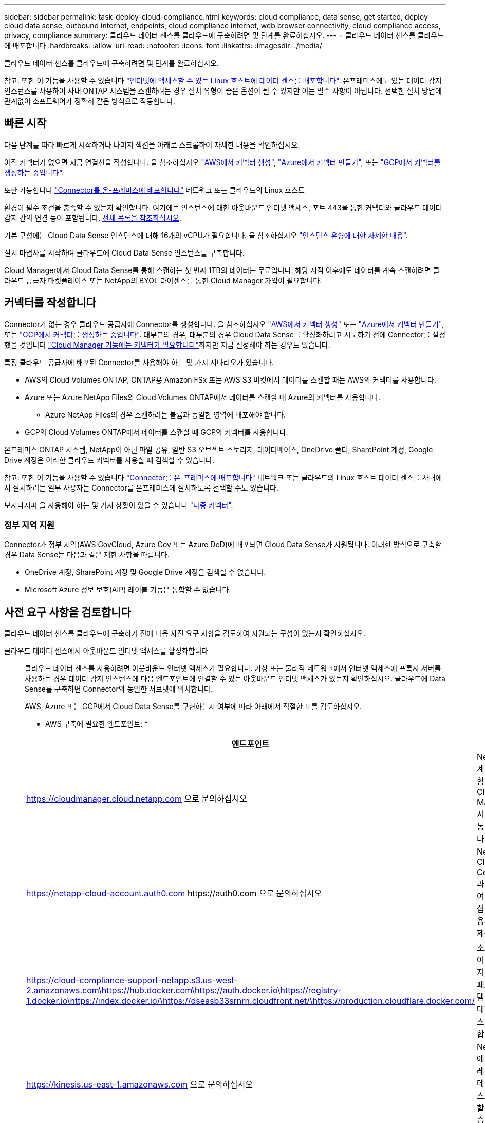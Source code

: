 ---
sidebar: sidebar 
permalink: task-deploy-cloud-compliance.html 
keywords: cloud compliance, data sense, get started, deploy cloud data sense, outbound internet, endpoints, cloud compliance internet, web browser connectivity, cloud compliance access, privacy, compliance 
summary: 클라우드 데이터 센스를 클라우드에 구축하려면 몇 단계를 완료하십시오. 
---
= 클라우드 데이터 센스를 클라우드에 배포합니다
:hardbreaks:
:allow-uri-read: 
:nofooter: 
:icons: font
:linkattrs: 
:imagesdir: ./media/


[role="lead"]
클라우드 데이터 센스를 클라우드에 구축하려면 몇 단계를 완료하십시오.

참고: 또한 이 기능을 사용할 수 있습니다 link:task-deploy-compliance-onprem.html["인터넷에 액세스할 수 있는 Linux 호스트에 데이터 센스를 배포합니다"]. 온프레미스에도 있는 데이터 감지 인스턴스를 사용하여 사내 ONTAP 시스템을 스캔하려는 경우 설치 유형이 좋은 옵션이 될 수 있지만 이는 필수 사항이 아닙니다. 선택한 설치 방법에 관계없이 소프트웨어가 정확히 같은 방식으로 작동합니다.



== 빠른 시작

다음 단계를 따라 빠르게 시작하거나 나머지 섹션을 아래로 스크롤하여 자세한 내용을 확인하십시오.

[role="quick-margin-para"]
아직 커넥터가 없으면 지금 연결선을 작성합니다. 을 참조하십시오 https://docs.netapp.com/us-en/cloud-manager-setup-admin/task-creating-connectors-aws.html["AWS에서 커넥터 생성"^], https://docs.netapp.com/us-en/cloud-manager-setup-admin/task-creating-connectors-azure.html["Azure에서 커넥터 만들기"^], 또는 https://docs.netapp.com/us-en/cloud-manager-setup-admin/task-creating-connectors-gcp.html["GCP에서 커넥터를 생성하는 중입니다"^].

[role="quick-margin-para"]
또한 가능합니다 https://docs.netapp.com/us-en/cloud-manager-setup-admin/task-installing-linux.html["Connector를 온-프레미스에 배포합니다"^] 네트워크 또는 클라우드의 Linux 호스트

[role="quick-margin-para"]
환경이 필수 조건을 충족할 수 있는지 확인합니다. 여기에는 인스턴스에 대한 아웃바운드 인터넷 액세스, 포트 443을 통한 커넥터와 클라우드 데이터 감지 간의 연결 등이 포함됩니다. <<Review prerequisites,전체 목록을 참조하십시오>>.

[role="quick-margin-para"]
기본 구성에는 Cloud Data Sense 인스턴스에 대해 16개의 vCPU가 필요합니다. 을 참조하십시오 link:concept-cloud-compliance.html#the-cloud-data-sense-instance["인스턴스 유형에 대한 자세한 내용"^].

[role="quick-margin-para"]
설치 마법사를 시작하여 클라우드에 Cloud Data Sense 인스턴스를 구축합니다.

[role="quick-margin-para"]
Cloud Manager에서 Cloud Data Sense를 통해 스캔하는 첫 번째 1TB의 데이터는 무료입니다. 해당 시점 이후에도 데이터를 계속 스캔하려면 클라우드 공급자 마켓플레이스 또는 NetApp의 BYOL 라이센스를 통한 Cloud Manager 가입이 필요합니다.



== 커넥터를 작성합니다

Connector가 없는 경우 클라우드 공급자에 Connector를 생성합니다. 을 참조하십시오 https://docs.netapp.com/us-en/cloud-manager-setup-admin/task-creating-connectors-aws.html["AWS에서 커넥터 생성"^] 또는 https://docs.netapp.com/us-en/cloud-manager-setup-admin/task-creating-connectors-azure.html["Azure에서 커넥터 만들기"^], 또는 https://docs.netapp.com/us-en/cloud-manager-setup-admin/task-creating-connectors-gcp.html["GCP에서 커넥터를 생성하는 중입니다"^]. 대부분의 경우, 대부분의 경우 Cloud Data Sense를 활성화하려고 시도하기 전에 Connector를 설정했을 것입니다 https://docs.netapp.com/us-en/cloud-manager-setup-admin/concept-connectors.html#when-a-connector-is-required["Cloud Manager 기능에는 커넥터가 필요합니다"]하지만 지금 설정해야 하는 경우도 있습니다.

특정 클라우드 공급자에 배포된 Connector를 사용해야 하는 몇 가지 시나리오가 있습니다.

* AWS의 Cloud Volumes ONTAP, ONTAP용 Amazon FSx 또는 AWS S3 버킷에서 데이터를 스캔할 때는 AWS의 커넥터를 사용합니다.
* Azure 또는 Azure NetApp Files의 Cloud Volumes ONTAP에서 데이터를 스캔할 때 Azure의 커넥터를 사용합니다.
+
** Azure NetApp Files의 경우 스캔하려는 볼륨과 동일한 영역에 배포해야 합니다.


* GCP의 Cloud Volumes ONTAP에서 데이터를 스캔할 때 GCP의 커넥터를 사용합니다.


온프레미스 ONTAP 시스템, NetApp이 아닌 파일 공유, 일반 S3 오브젝트 스토리지, 데이터베이스, OneDrive 폴더, SharePoint 계정, Google Drive 계정은 이러한 클라우드 커넥터를 사용할 때 검색할 수 있습니다.

참고: 또한 이 기능을 사용할 수 있습니다 https://docs.netapp.com/us-en/cloud-manager-setup-admin/task-installing-linux.html["Connector를 온-프레미스에 배포합니다"^] 네트워크 또는 클라우드의 Linux 호스트 데이터 센스를 사내에서 설치하려는 일부 사용자는 Connector를 온프레미스에 설치하도록 선택할 수도 있습니다.

보시다시피 을 사용해야 하는 몇 가지 상황이 있을 수 있습니다 https://docs.netapp.com/us-en/cloud-manager-setup-admin/concept-connectors.html#when-to-use-multiple-connectors["다중 커넥터"].



=== 정부 지역 지원

Connector가 정부 지역(AWS GovCloud, Azure Gov 또는 Azure DoD)에 배포되면 Cloud Data Sense가 지원됩니다. 이러한 방식으로 구축할 경우 Data Sense는 다음과 같은 제한 사항을 따릅니다.

* OneDrive 계정, SharePoint 계정 및 Google Drive 계정을 검색할 수 없습니다.
* Microsoft Azure 정보 보호(AIP) 레이블 기능은 통합할 수 없습니다.




== 사전 요구 사항을 검토합니다

클라우드 데이터 센스를 클라우드에 구축하기 전에 다음 사전 요구 사항을 검토하여 지원되는 구성이 있는지 확인하십시오.

클라우드 데이터 센스에서 아웃바운드 인터넷 액세스를 활성화합니다:: 클라우드 데이터 센스를 사용하려면 아웃바운드 인터넷 액세스가 필요합니다. 가상 또는 물리적 네트워크에서 인터넷 액세스에 프록시 서버를 사용하는 경우 데이터 감지 인스턴스에 다음 엔드포인트에 연결할 수 있는 아웃바운드 인터넷 액세스가 있는지 확인하십시오. 클라우드에 Data Sense를 구축하면 Connector와 동일한 서브넷에 위치합니다.
+
--
AWS, Azure 또는 GCP에서 Cloud Data Sense를 구현하는지 여부에 따라 아래에서 적절한 표를 검토하십시오.

* AWS 구축에 필요한 엔드포인트: *

[cols="43,57"]
|===
| 엔드포인트 | 목적 


| https://cloudmanager.cloud.netapp.com 으로 문의하십시오 | NetApp 계정을 포함한 Cloud Manager 서비스와 통신합니다. 


| https://netapp-cloud-account.auth0.com \https://auth0.com 으로 문의하십시오 | NetApp Cloud Central과 통신하여 중앙 집중식 사용자 인증 제공 


| https://cloud-compliance-support-netapp.s3.us-west-2.amazonaws.com\https://hub.docker.com\https://auth.docker.io\https://registry-1.docker.io\https://index.docker.io/\https://dseasb33srnrn.cloudfront.net/\https://production.cloudflare.docker.com/ | 소프트웨어 이미지, 매니페스트 및 템플릿에 대한 액세스를 제공합니다. 


| https://kinesis.us-east-1.amazonaws.com 으로 문의하십시오 | NetApp에서 감사 레코드의 데이터를 스트리밍할 수 있습니다. 


| https://cognito-idp.us-east-1.amazonaws.com\https://cognito-identity.us-east-1.amazonaws.com\https://user-feedback-store-prod.s3.us-west-2.amazonaws.com\https://customer-data-production.s3.us-west-2.amazonaws.com | Cloud Data Sense를 통해 매니페스트와 템플릿을 액세스 및 다운로드하고 로그 및 메트릭을 전송할 수 있습니다. 
|===
* Azure 및 GCP 구축에 필요한 엔드포인트: *

[cols="43,57"]
|===
| 엔드포인트 | 목적 


| https://cloudmanager.cloud.netapp.com 으로 문의하십시오 | NetApp 계정을 포함한 Cloud Manager 서비스와 통신합니다. 


| https://netapp-cloud-account.auth0.com \https://auth0.com 으로 문의하십시오 | NetApp Cloud Central과 통신하여 중앙 집중식 사용자 인증 제공 


| https://support.compliance.cloudmanager.cloud.netapp.com/\https://hub.docker.com\https://auth.docker.io\https://registry-1.docker.io\https://index.docker.io/\https://dseasb33srnrn.cloudfront.net/\https://production.cloudflare.docker.com/ | 소프트웨어 이미지, 매니페스트, 템플릿에 액세스하고 로그 및 메트릭을 보낼 수 있습니다. 


| https://support.compliance.cloudmanager.cloud.netapp.com/ 으로 문의하십시오 | NetApp에서 감사 레코드의 데이터를 스트리밍할 수 있습니다. 
|===
--
Cloud Manager에 필요한 권한이 있는지 확인합니다:: Cloud Manager에 리소스를 구축하고 Cloud Data Sense 인스턴스에 대한 보안 그룹을 생성할 수 있는 권한이 있는지 확인합니다. 에서 최신 Cloud Manager 사용 권한을 찾을 수 있습니다 https://mysupport.netapp.com/site/info/cloud-manager-policies["NetApp에서 제공하는 정책"^].
vCPU 한도를 확인하십시오:: 클라우드 공급자의 vCPU 제한으로 16개 코어가 있는 인스턴스를 구축할 수 있는지 확인합니다. Cloud Manager가 실행 중인 지역의 관련 인스턴스 제품군에 대한 vCPU 제한을 확인해야 합니다. link:concept-cloud-compliance.html#the-cloud-data-sense-instance["필요한 인스턴스 유형을 참조하십시오"].
+
--
vCPU 제한에 대한 자세한 내용은 다음 링크를 참조하십시오.

* https://docs.aws.amazon.com/AWSEC2/latest/UserGuide/ec2-resource-limits.html["AWS 문서: Amazon EC2 서비스 할당량"^]
* https://docs.microsoft.com/en-us/azure/virtual-machines/linux/quotas["Azure 설명서: 가상 머신 vCPU 할당량"^]
* https://cloud.google.com/compute/quotas["Google Cloud 설명서: 리소스 할당량"^]
+
CPU가 적고 RAM이 적은 시스템에 데이터 센스를 배포할 수 있지만 이러한 시스템을 사용할 때는 한계가 있습니다. 을 참조하십시오 link:concept-cloud-compliance.html#using-a-smaller-instance-type["더 작은 인스턴스 유형 사용"] 를 참조하십시오.



--
Cloud Manager Connector가 클라우드 데이터 센스에 액세스할 수 있는지 확인합니다:: Connector와 Cloud Data Sense 인스턴스 간의 연결을 확인합니다. Connector의 보안 그룹은 포트 443을 통해 데이터 감지 인스턴스 간에 인바운드 및 아웃바운드 트래픽을 허용해야 합니다. 이 연결을 통해 Data Sense 인스턴스를 구축할 수 있으며 규정 준수 및 거버넌스 탭에서 정보를 볼 수 있습니다. Cloud Data Sense는 AWS 및 Azure의 정부 지역에서 지원됩니다.
+
--
AWS 및 AWS GovCloud 배포에는 추가 인바운드 및 아웃바운드 규칙이 필요합니다. 을 참조하십시오 https://docs.netapp.com/us-en/cloud-manager-setup-admin/reference-networking-cloud-manager.html#rules-for-the-connector-in-aws["AWS의 커넥터 규칙"^] 를 참조하십시오.

Azure 및 Azure Government 배포에는 추가 인바운드 및 아웃바운드 규칙이 필요합니다. 을 참조하십시오 https://docs.netapp.com/us-en/cloud-manager-setup-admin/reference-networking-cloud-manager.html#rules-for-the-connector-in-azure["Azure의 커넥터 규칙"^] 를 참조하십시오.

--
클라우드 데이터 센스를 계속 운영할 수 있는지 확인하십시오:: 데이터를 지속적으로 스캔하려면 Cloud Data Sense 인스턴스가 켜져 있어야 합니다.
클라우드 데이터 센스에 대한 웹 브라우저 연결을 확인합니다:: Cloud Data Sense를 사용하도록 설정한 후에는 사용자가 Data Sense 인스턴스에 연결된 호스트에서 Cloud Manager 인터페이스에 액세스해야 합니다.
+
--
Data Sense 인스턴스는 개인 IP 주소를 사용하여 인덱싱된 데이터에 인터넷에서 액세스할 수 없도록 합니다. 따라서 Cloud Manager에 액세스하는 데 사용하는 웹 브라우저에는 해당 프라이빗 IP 주소에 연결되어 있어야 합니다. 이러한 연결은 클라우드 공급자(예: VPN)에 직접 연결되거나 데이터 감지 인스턴스와 동일한 네트워크 내에 있는 호스트에서 발생할 수 있습니다.

--




== 클라우드에 데이터 센스를 구축하십시오

다음 단계에 따라 클라우드 데이터 센스의 인스턴스를 클라우드에 배포합니다.

.단계
. Cloud Manager에서 * 데이터 감지 * 를 클릭합니다.
. Activate Data Sense * 를 클릭합니다.
+
image:screenshot_cloud_compliance_deploy_start.png["클라우드 데이터 센스를 활성화하기 위한 버튼을 선택하는 스크린샷"]

. 클라우드 배포 마법사를 시작하려면 * Activate Data Sense * 를 클릭합니다.
+
image:screenshot_cloud_compliance_deploy_cloud.png["클라우드 데이터 센스를 클라우드에 구축하기 위한 버튼을 선택한 스크린샷"]

. 구축 단계를 진행할 때 마법사가 진행률을 표시합니다. 문제가 발생할 경우 중지하고 입력을 요청합니다.
+
image:screenshot_cloud_compliance_wizard_start.png["새 인스턴스를 배포하기 위한 클라우드 데이터 감지 마법사 스크린샷"]

. 인스턴스가 배포되면 * Continue to configuration * 을 클릭하여 _Configuration_페이지로 이동합니다.


Cloud Manager는 클라우드 공급업체에 Cloud Data Sense 인스턴스를 구축합니다.

구성 페이지에서 스캔할 데이터 원본을 선택할 수 있습니다.

또한 가능합니다 link:task-licensing-datasense.html["클라우드 데이터 센스에 대한 라이센스 설정"] 현재. 데이터 양이 1TB를 초과할 때까지 비용이 청구되지 않습니다.
